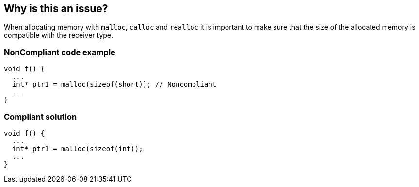== Why is this an issue?

When allocating memory with ``++malloc++``, ``++calloc++`` and ``++realloc++`` it is important to make sure that the size of the allocated memory is compatible with the receiver type.


=== NonCompliant code example

[source,cpp]
----
void f() {
  ...
  int* ptr1 = malloc(sizeof(short)); // Noncompliant
  ...
}
----


=== Compliant solution

[source,cpp]
----
void f() {
  ...
  int* ptr1 = malloc(sizeof(int));
  ...
}
----

